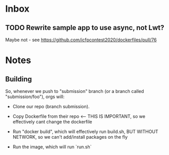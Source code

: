 * Inbox
** TODO Rewrite sample app to use async, not Lwt?
Maybe not - see https://github.com/icfpcontest2020/dockerfiles/pull/76
* Notes
** Building
So, whenever we push to "submission" branch (or a branch called
"submission/foo"), orgs will:

- Clone our repo (branch submission).
- Copy Dockerfile from their repo <-- THIS IS IMPORTANT, so we
  effectively cant change the dockerfile

- Run "docker build", which will effectively run build.sh, BUT WITHOUT
  NETWORK, so we can't add/install packages on the fly

- Run the image, which will run `run.sh`
